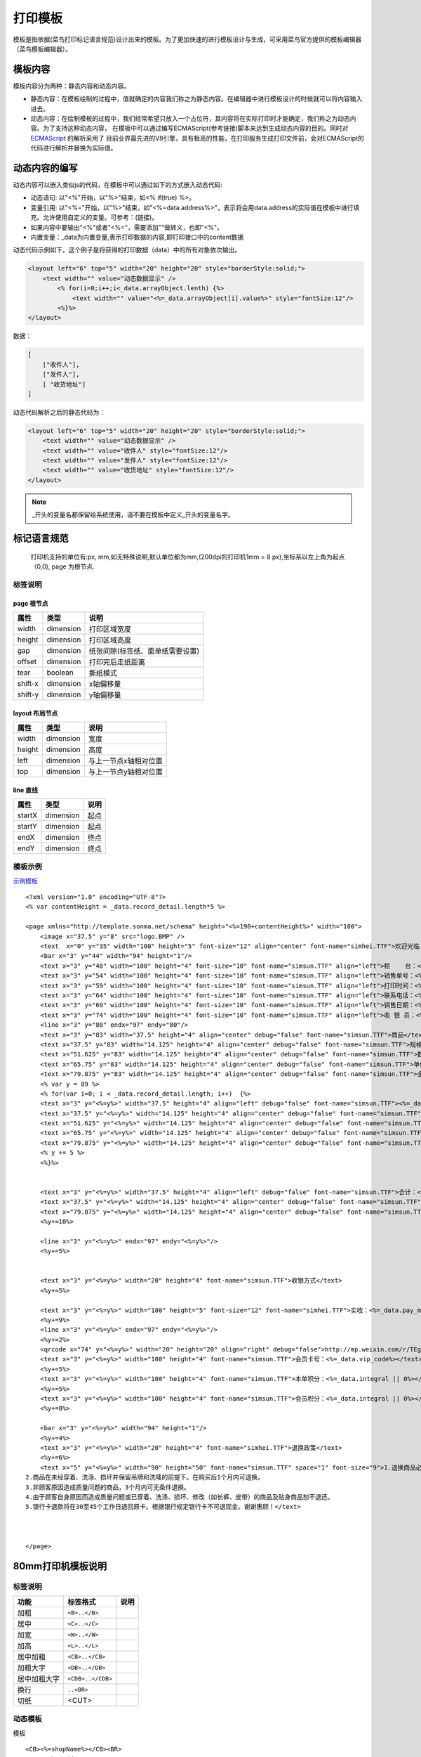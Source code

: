 打印模板
================================================================================

模板是指依据(菜鸟打印标记语言规范)设计出来的模板。为了更加快速的进行模板设计与生成，可采用菜鸟官方提供的模板编辑器（菜鸟模板编辑器）。

模板内容
--------------------------------------------------------------------------------
模板内容分为两种：静态内容和动态内容。

* 静态内容：在模板绘制的过程中，值就确定的内容我们称之为静态内容。在编辑器中进行模板设计的时候就可以将内容输入进去。
* 动态内容：在绘制模板的过程中，我们经常希望只放入一个占位符，其内容将在实际打印时才能确定，我们称之为动态内容。为了支持这种动态内容，
  在模板中可以通过编写ECMAScript(参考链接)脚本来达到生成动态内容的目的。同时对 `ECMAScript <http://www.ecmascript.org/>`_ 的解析采用了
  目前业界最先进的V8引擎，具有极高的性能，在打印服务生成打印文件前，会对ECMAScript的代码进行解析并替换为实际值。

动态内容的编写
--------------------------------------------------------------------------------

动态内容可以嵌入类似js的代码，在模板中可以通过如下的方式嵌入动态代码:

* 动态语句: 以"<%"开始，以"%>"结束，如<% if(true) %>。
* 变量引用: 以"<%="开始，以"%>"结束，如"<%=data.address%>"，表示将会用data.address的实际值在模板中进行填充。允许使用自定义的变量。可参考：(链接)。
* 如果内容中要输出"<%"或者"<%="，需要添加"\"做转义，也即"<\%"。
* 内置变量：_data为内置变量,表示打印数据的内容,即打印接口中的content数据


动态代码示例如下，这个例子是将获得的打印数据（data）中的所有对象依次输出。

.. code-block:: xml

    <layout left="6" top="5" width="20" height="20" style="borderStyle:solid;">
        <text width="" value="动态数据显示" />
            <% for(i=0;i++;i<_data.arrayObject.lenth) {%>
                <text width="" value="<%=_data.arrayObject[i].value%>" style="fontSize:12"/>
            <%}%>
    </layout>


数据：


.. code-block:: json

    [
        ["收件人"],
        ["发件人"],
        [ "收货地址"]
    ]

动态代码解析之后的静态代码为：

.. code-block:: xml

    <layout left="6" top="5" width="20" height="20" style="borderStyle:solid;">
        <text width="" value="动态数据显示" />
        <text width="" value="收件人" style="fontSize:12"/>
        <text width="" value="发件人" style="fontSize:12"/>
        <text width="" value="收货地址" style="fontSize:12"/>
    </layout>

.. note::

    _开头的变量名都保留给系统使用，请不要在模板中定义_开头的变量名字。


标记语言规范
--------------------------------------------------------------------------------

 打印机支持的单位有:px, mm,如无特殊说明,默认单位都为mm,(200dpi的打印机1mm = 8 px),坐标系以左上角为起点（0,0), page 为根节点.

标签说明
^^^^^^^^^^^^^^^^^^^^^^^^^^^^^^^^^^^^^^^^^^^^^^^^^^^^^^^^^^^^^^^^^^^^^^^^^^^^^^^^

page 根节点
~~~~~~~~~~~~~~~~~~~~~~~~~~~~~~~~~~~~~~~~~~~~~~~~~~~~~~~~~~~~~~~~~~~~~~~~~~~~~~~~
======== ============= ===================================
属性      类型           说明
======== ============= ===================================
width    dimension     打印区域宽度
height   dimension     打印区域高度
gap      dimension     纸张间隙(标签纸、面单纸需要设置)
offset   dimension     打印完后走纸距离
tear     boolean       撕纸模式
shift-x  dimension     x轴偏移量
shift-y  dimension     y轴偏移量
======== ============= ===================================



layout 布局节点
~~~~~~~~~~~~~~~~~~~~~~~~~~~~~~~~~~~~~~~~~~~~~~~~~~~~~~~~~~~~~~~~~~~~~~~~~~~~~~~~
======== ============= ===================================
属性      类型           说明
======== ============= ===================================
width    dimension     宽度
height   dimension     高度
left     dimension     与上一节点x轴相对位置
top      dimension     与上一节点y轴相对位置
======== ============= ===================================


line 直线
~~~~~~~~~~~~~~~~~~~~~~~~~~~~~~~~~~~~~~~~~~~~~~~~~~~~~~~~~~~~~~~~~~~~~~~~~~~~~~~~
======== ============= ===================================
属性      类型           说明
======== ============= ===================================
startX   dimension     起点
startY   dimension     起点
endX     dimension     终点
endY     dimension     终点
======== ============= ===================================


模板示例
^^^^^^^^^^^^^^^^^^^

`示例模板 <https://api.sonma.net/template/2062>`_

::

    <?xml version="1.0" encoding="UTF-8"?>
    <% var contentHeight = _data.record_detail.length*5 %>

    <page xmlns="http://template.sonma.net/schema" height="<%=190+contentHeight%>" width="100">
        <image x="37.5" y="8" src="logo.BMP" />
        <text  x="0" y="35" width="100" height="5" font-size="12" align="center" font-name="simhei.TTF">欢迎光临 <%=_data.brand_name%></text>
        <bar x="3" y="44" width="94" height="1"/>
        <text x="3" y="48" width="100" height="4" font-size="10" font-name="simsun.TTF" align="left">柜    台：<%=_data.brand_name%></text>
        <text x="3" y="54" width="100" height="4" font-size="10" font-name="simsun.TTF" align="left">销售单号：<%=_data.record_code%></text>
        <text x="3" y="59" width="100" height="4" font-size="10" font-name="simsun.TTF" align="left">打印时间：<%=_context.formatStartTime('yyyy-MM-dd HH:mm:ss')%></text>
        <text x="3" y="64" width="100" height="4" font-size="10" font-name="simsun.TTF" align="left">联系电话：<%=_data.shop_tel%></text>
        <text x="3" y="69" width="100" height="4" font-size="10" font-name="simsun.TTF" align="left">销售日期：<%=_data.record_time%></text>
        <text x="3" y="74" width="100" height="4" font-size="10" font-name="simsun.TTF" align="left">收 银 员：<%=_data.user_name%></text>
        <line x="3" y="80" endx="97" endy="80"/>
        <text x="3" y="83" width="37.5" height="4" align="center" debug="false" font-name="simsun.TTF">商品</text>
        <text x="37.5" y="83" width="14.125" height="4" align="center" debug="false" font-name="simsun.TTF">规格</text>
        <text x="51.625" y="83" width="14.125" height="4" align="center" debug="false" font-name="simsun.TTF">数量</text>
        <text x="65.75" y="83" width="14.125" height="4" align="center" debug="false" font-name="simsun.TTF">单价</text>
        <text x="79.875" y="83" width="14.125" height="4" align="center" debug="false" font-name="simsun.TTF">金额</text>
        <% var y = 89 %>
        <% for(var i=0; i < _data.record_detail.length; i++)  {%>
        <text x="3" y="<%=y%>" width="37.5" height="4" align="left" debug="false" font-name="simsun.TTF"><%=_data.record_detail[i].goods_name  || "" %></text>
        <text x="37.5" y="<%=y%>" width="14.125" height="4" align="center" debug="false" font-name="simsun.TTF"><%=_data.record_detail[i].ggmc || "" %></text>
        <text x="51.625" y="<%=y%>" width="14.125" height="4" align="center" debug="false" font-name="simsun.TTF"><%=_data.record_detail[i].num || "" %></text>
        <text x="65.75" y="<%=y%>" width="14.125" height="4" align="center" debug="false" font-name="simsun.TTF"><%=_data.record_detail[i].price  || "" %></text>
        <text x="79.875" y="<%=y%>" width="14.125" height="4" align="center" debug="false" font-name="simsun.TTF"><%=_data.record_detail[i].money || "" %></text>
        <% y += 5 %>
        <%}%>


        <text x="3" y="<%=y%>" width="37.5" height="4" align="left" debug="false" font-name="simsun.TTF">合计：<%=_data.record_detail.length%></text>
        <text x="37.5" y="<%=y%>" width="14.125" height="4" align="center" debug="false" font-name="simsun.TTF"><%=_data.total_num%></text>
        <text x="79.875" y="<%=y%>" width="14.125" height="4" align="center" debug="false" font-name="simsun.TTF"><%=_data.total_money%></text>
        <%y+=10%>

        <line x="3" y="<%=y%>" endx="97" endy="<%=y%>"/>
        <%y+=5%>


        <text x="3" y="<%=y%>" width="20" height="4" font-name="simsun.TTF">收银方式</text>
        <%y+=5%>

        <text x="3" y="<%=y%>" width="100" height="5" font-size="12" font-name="simhei.TTF">实收：<%=_data.pay_money%>  找零：<%=_data.zlje | {}%></text>
        <%y+=9%>
        <line x="3" y="<%=y%>" endx="97" endy="<%=y%>"/>
        <%y+=2%>
        <qrcode x="74" y="<%=y%>" width="20" height="20" align="right" debug="false">http://mp.weixin.com/r/TEg0LHfEvSrCrTNP9x1e</qrcode>
        <text x="3" y="<%=y%>" width="100" height="4" font-name="simsun.TTF">会员卡号：<%=_data.vip_code%></text>
        <%y+=5%>
        <text x="3" y="<%=y%>" width="100" height="4" font-name="simsun.TTF">本单积分：<%=_data.integral || 0%></text>
        <%y+=5%>
        <text x="3" y="<%=y%>" width="100" height="4" font-name="simsun.TTF">会员积分：<%=_data.integral || 0%></text>
        <%y+=8%>

        <bar x="3" y="<%=y%>" width="94" height="1"/>
        <%y+=4%>
        <text x="3" y="<%=y%>" width="20" height="4" font-name="simhei.TTF">退换政策</text>
        <%y+=6%>
        <text x="5" y="<%=y%>" width="90" height="50" font-name="simsun.TTF" space="1" font-size="9">1.退换商品必须出示原始收银条，银行卡退款时须多加出示原始签购单及银行卡。
    2.商品在未经穿着、洗涤、损坏并保留吊牌和洗唛的前提下。在购买后1个月内可退换。
    3.非顾客原因造成质量问题的商品，3个月内可无条件退换。
    4.由于顾客自身原因而造成质量问题或已穿着、洗涤、损坏、修改（如长裤、皮带）的商品及贴身商品恕不退还。
    5.银行卡退款将在30至45个工作日退回原卡。根据银行规定银行卡不可退现金。谢谢惠顾！</text>



    </page>


80mm打印机模板说明
-------------------


.. _paiban:

标签说明
^^^^^^^^^^^^

============== ========================== ===================
功能            标签格式                     说明
============== ========================== ===================
加粗            ``<B>..</B>``
居中            ``<C>..</C>``
加宽            ``<W>..</W>``
加高            ``<L>..</L>``
居中加粗         ``<CB>..</CB>``
加粗大字         ``<DB>..</DB>``
居中加粗大字      ``<CDB>..</CDB>``
换行            ``..<BR>``
切纸            <CUT>
============== ========================== ===================



.. _template:

动态模板
^^^^^^^^^^^^^^^^^^^^^

模板
::

    <CB><%=shopName%></CB><BR>
    <C><%=shopAddress%></C><BR>
    单号:<%=:orderNumber | left_align:18%> 时间:<%=date%><BR>
    客户:<%=:customerName | left_align:18 %> 员工:<%=staffName%><BR>
    ------------------------------------------------<BR>
    <%=:'货号' | left_align:9 %><%=:'名称' | left_align:9 %><%=:'数量' | left_align:10 %><%=:'单价' | left_align:10 %><%=:'小计' | right_align:10 %><BR>
    ------------------------------------------------<BR>
    <% for(var item in order)
        {%><%=:order[item].ref | left_align:9 %><%=:order[item].name | left_align:9 %><%=:order[item].num | left_align:10 %><%=:order[item].price | left_align:10 %><%=:order[item].total | right_align:10 %><BR><%}
    %>
    ------------------------------------------------<BR>
    数量:                                       2<BR>
    总计:                                       1000<BR>
    ------------------------------------------------<BR>
    <B>微信:500</B><BR><B>未付:500</B><BR>
    ------------------------------------------------<BR>
    农行卡：6228 4800 8207 8306 717<BR>
    工行卡：6222 0236 0202 3368 921<BR>
    户名：杭州胜马科技有限公司<BR>
    温馨提示：如发现质量问题，凭此开单票据，本市的三天内，外地七日内调换，若人为损坏，开不退换！<BR>
    ------------------------------------------------<BR>
    单据打印时间:                   2016-07-13 13:34<BR>
    ------------------------------------------------<BR>
    技术支持(全国):0571-85353593           胜马科技<BR><BR>
    <C><QRCODE>http://weixin.qq.com/r/Xo7WzpnEacQWrd2t99tM</QRCODE></C><BR><BR>
    <CUT>

